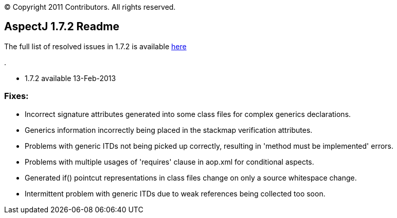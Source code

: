 [.small]#© Copyright 2011 Contributors. All rights reserved.#

== AspectJ 1.7.2 Readme

The full list of resolved issues in 1.7.2 is available
https://bugs.eclipse.org/bugs/buglist.cgi?query_format=advanced;bug_status=RESOLVED;bug_status=VERIFIED;bug_status=CLOSED;product=AspectJ;target_milestone=1.7.2;[here]

.

* 1.7.2 available 13-Feb-2013

=== Fixes:

* Incorrect signature attributes generated into some class files for
complex generics declarations.
* Generics information incorrectly being placed in the stackmap
verification attributes.
* Problems with generic ITDs not being picked up correctly, resulting in
'method must be implemented' errors.
* Problems with multiple usages of 'requires' clause in aop.xml for
conditional aspects.
* Generated if() pointcut representations in class files change on only
a source whitespace change.
* Intermittent problem with generic ITDs due to weak references being
collected too soon.

